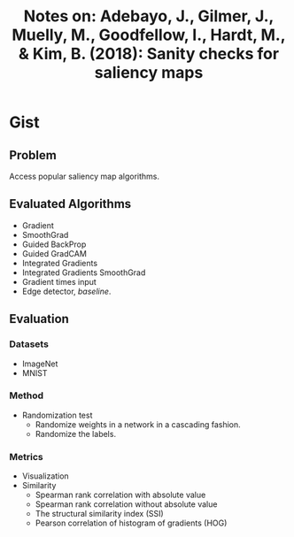 #+TITLE: Notes on: Adebayo, J., Gilmer, J., Muelly, M., Goodfellow, I., Hardt, M., & Kim, B. (2018): Sanity checks for saliency maps

* Gist

** Problem

Access popular saliency map algorithms.

** Evaluated Algorithms

- Gradient
- SmoothGrad
- Guided BackProp
- Guided GradCAM
- Integrated Gradients
- Integrated Gradients SmoothGrad
- Gradient times input
- Edge detector, /baseline/.

** Evaluation

*** Datasets

- ImageNet
- MNIST

*** Method

- Randomization test
  - Randomize weights in a network in a cascading fashion.
  - Randomize the labels.

*** Metrics

- Visualization
- Similarity
  - Spearman rank correlation with absolute value
  - Spearman rank correlation without absolute value
  - The structural similarity index (SSI)
  - Pearson correlation of histogram of gradients (HOG)
